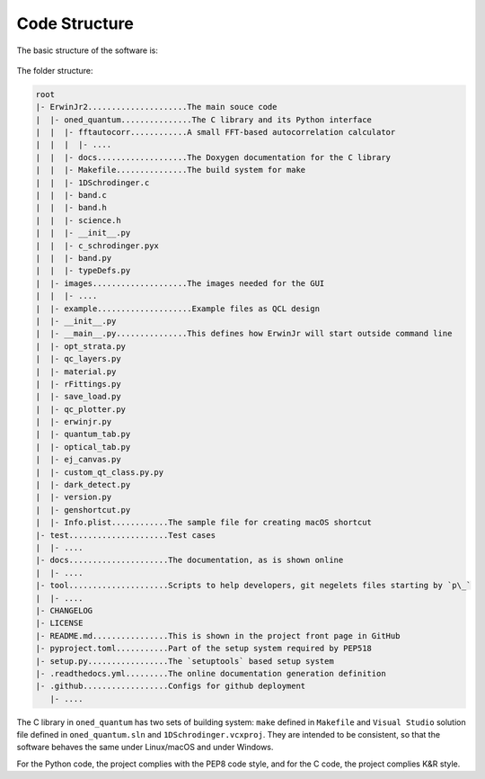 Code Structure
==============================

The basic structure of the software is:

.. figure:: figures/code_structure.png

The folder structure:

.. code-block:: none

    root
    |- ErwinJr2.....................The main souce code
    |  |- oned_quantum...............The C library and its Python interface
    |  |  |- fftautocorr............A small FFT-based autocorrelation calculator
    |  |  |  |- ....
    |  |  |- docs...................The Doxygen documentation for the C library
    |  |  |- Makefile...............The build system for make
    |  |  |- 1DSchrodinger.c
    |  |  |- band.c
    |  |  |- band.h
    |  |  |- science.h
    |  |  |- __init__.py
    |  |  |- c_schrodinger.pyx
    |  |  |- band.py
    |  |  |- typeDefs.py
    |  |- images....................The images needed for the GUI
    |  |  |- ....
    |  |- example....................Example files as QCL design
    |  |- __init__.py
    |  |- __main__.py...............This defines how ErwinJr will start outside command line
    |  |- opt_strata.py
    |  |- qc_layers.py
    |  |- material.py
    |  |- rFittings.py
    |  |- save_load.py
    |  |- qc_plotter.py
    |  |- erwinjr.py
    |  |- quantum_tab.py
    |  |- optical_tab.py
    |  |- ej_canvas.py
    |  |- custom_qt_class.py.py
    |  |- dark_detect.py
    |  |- version.py
    |  |- genshortcut.py
    |  |- Info.plist............The sample file for creating macOS shortcut
    |- test.....................Test cases
    |  |- ....
    |- docs.....................The documentation, as is shown online
    |  |- ....
    |- tool.....................Scripts to help developers, git negelets files starting by `p\_`
    |  |- ....
    |- CHANGELOG
    |- LICENSE
    |- README.md................This is shown in the project front page in GitHub
    |- pyproject.toml...........Part of the setup system required by PEP518
    |- setup.py.................The `setuptools` based setup system
    |- .readthedocs.yml.........The online documentation generation definition
    |- .github..................Configs for github deployment
       |- ....


The C library in ``oned_quantum`` has two sets of building system:
``make`` defined in ``Makefile`` and ``Visual Studio``
solution file defined in ``oned_quantum.sln`` and
``1DSchrodinger.vcxproj``. They are intended to be consistent,
so that the software behaves the same under Linux/macOS and under Windows.

For the Python code, the project complies with the PEP8 code style,
and for the C code, the project complies K\&R style.
